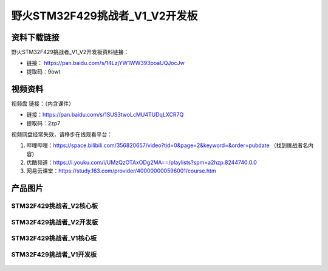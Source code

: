 
野火STM32F429挑战者_V1_V2开发板
============================

资料下载链接
------------

野火STM32F429挑战者_V1_V2开发板资料链接：

- 链接： https://pan.baidu.com/s/14LzjYW1WW393poaUQJocJw
- 提取码：9owt



视频资料
------------

视频盘 链接：（内含课件）

- 链接：https://pan.baidu.com/s/1SUS3twoLcMU4TUDqLXCR7Q
- 提取码：2zp7

视频网盘经常失效，请移步在线观看平台：

1. 哔哩哔哩：https://space.bilibili.com/356820657/video?tid=0&page=2&keyword=&order=pubdate （找到挑战者名内容）
#. 优酷频道：https://i.youku.com/i/UMzQzOTAxODg2MA==/playlists?spm=a2hzp.8244740.0.0
#. 网易云课堂：https://study.163.com/provider/400000000596001/course.htm



产品图片
--------

STM32F429挑战者_V2核心板
~~~~~~~~~~~~~~~~~~~~~~~~

.. figure:: media/stm32f429_tiaozhanzhe_v2/stm32f429_tiaozhanzhe_v2_core.jpg
   :alt: STM32F429挑战者_V2核心板



STM32F429挑战者_V2开发板
~~~~~~~~~~~~~~~~~~~~~~~~

.. figure:: media/stm32f429_tiaozhanzhe_v2/stm32f429_tiaozhanzhe_v2.jpg
   :alt: STM32F429挑战者_V2开发板




STM32F429挑战者_V1核心板
~~~~~~~~~~~~~~~~~~~~~~~~

.. figure:: media/stm32f429_tiaozhanzhe_v1/stm32f429_tiaozhanzhe_v1_core.jpg
   :alt: STM32F429挑战者_V1核心板



STM32F429挑战者_V1开发板
~~~~~~~~~~~~~~~~~~~~~~~~

.. figure:: media/stm32f429_tiaozhanzhe_v1/stm32f429_tiaozhanzhe_v1.jpg
   :alt: STM32F429挑战者_V1开发板


